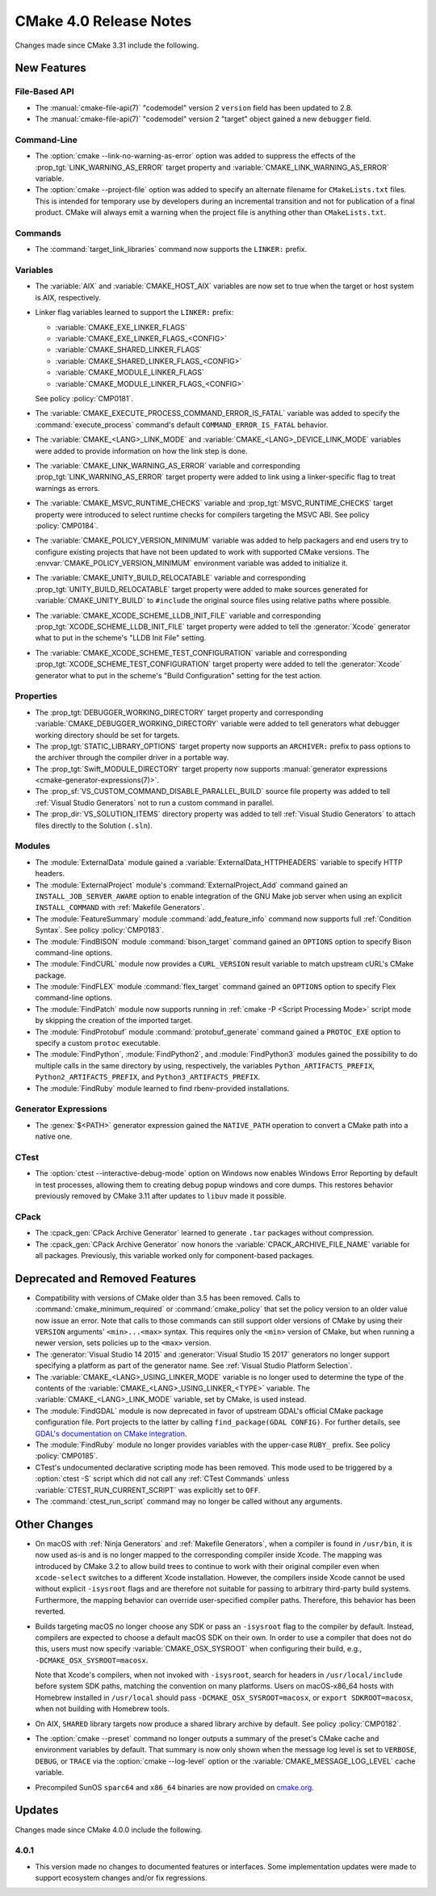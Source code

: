 CMake 4.0 Release Notes
***********************

.. only:: html

  .. contents::

Changes made since CMake 3.31 include the following.

New Features
============

File-Based API
--------------

* The :manual:`cmake-file-api(7)` "codemodel" version 2 ``version`` field has
  been updated to 2.8.

* The :manual:`cmake-file-api(7)` "codemodel" version 2 "target" object
  gained a new ``debugger`` field.

Command-Line
------------

* The :option:`cmake --link-no-warning-as-error` option was added to suppress
  the effects of the :prop_tgt:`LINK_WARNING_AS_ERROR` target property and
  :variable:`CMAKE_LINK_WARNING_AS_ERROR` variable.

* The :option:`cmake --project-file` option was added to specify an alternate
  filename for ``CMakeLists.txt`` files.  This is intended for temporary use
  by developers during an incremental transition and not for publication of a
  final product.  CMake will always emit a warning when the project file is
  anything other than ``CMakeLists.txt``.

Commands
--------

* The :command:`target_link_libraries` command now supports the ``LINKER:``
  prefix.

Variables
---------

* The :variable:`AIX` and :variable:`CMAKE_HOST_AIX` variables are
  now set to true when the target or host system is AIX, respectively.

* Linker flag variables learned to support the ``LINKER:`` prefix:

  * :variable:`CMAKE_EXE_LINKER_FLAGS`
  * :variable:`CMAKE_EXE_LINKER_FLAGS_<CONFIG>`
  * :variable:`CMAKE_SHARED_LINKER_FLAGS`
  * :variable:`CMAKE_SHARED_LINKER_FLAGS_<CONFIG>`
  * :variable:`CMAKE_MODULE_LINKER_FLAGS`
  * :variable:`CMAKE_MODULE_LINKER_FLAGS_<CONFIG>`

  See policy :policy:`CMP0181`.

* The :variable:`CMAKE_EXECUTE_PROCESS_COMMAND_ERROR_IS_FATAL` variable
  was added to specify the :command:`execute_process` command's
  default ``COMMAND_ERROR_IS_FATAL`` behavior.

* The :variable:`CMAKE_<LANG>_LINK_MODE` and
  :variable:`CMAKE_<LANG>_DEVICE_LINK_MODE` variables were added to provide
  information on how the link step is done.

* The :variable:`CMAKE_LINK_WARNING_AS_ERROR` variable and corresponding
  :prop_tgt:`LINK_WARNING_AS_ERROR` target property were added to link
  using a linker-specific flag to treat warnings as errors.

* The :variable:`CMAKE_MSVC_RUNTIME_CHECKS` variable and
  :prop_tgt:`MSVC_RUNTIME_CHECKS` target property were introduced
  to select runtime checks for compilers targeting the MSVC ABI.
  See policy :policy:`CMP0184`.

* The :variable:`CMAKE_POLICY_VERSION_MINIMUM` variable was added to
  help packagers and end users try to configure existing projects that
  have not been updated to work with supported CMake versions.
  The :envvar:`CMAKE_POLICY_VERSION_MINIMUM` environment variable was
  added to initialize it.

* The :variable:`CMAKE_UNITY_BUILD_RELOCATABLE` variable and corresponding
  :prop_tgt:`UNITY_BUILD_RELOCATABLE` target property were added to make
  sources generated for :variable:`CMAKE_UNITY_BUILD` to ``#include`` the
  original source files using relative paths where possible.

* The :variable:`CMAKE_XCODE_SCHEME_LLDB_INIT_FILE` variable and corresponding
  :prop_tgt:`XCODE_SCHEME_LLDB_INIT_FILE` target property were added to tell
  the :generator:`Xcode` generator what to put in the scheme's "LLDB Init File"
  setting.

* The :variable:`CMAKE_XCODE_SCHEME_TEST_CONFIGURATION` variable and corresponding
  :prop_tgt:`XCODE_SCHEME_TEST_CONFIGURATION` target property were added to tell
  the :generator:`Xcode` generator what to put in the scheme's "Build Configuration"
  setting for the test action.

Properties
----------

* The :prop_tgt:`DEBUGGER_WORKING_DIRECTORY` target property and corresponding
  :variable:`CMAKE_DEBUGGER_WORKING_DIRECTORY` variable were added to tell
  generators what debugger working directory should be set for targets.

* The :prop_tgt:`STATIC_LIBRARY_OPTIONS` target property now supports an
  ``ARCHIVER:`` prefix to pass options to the archiver through the compiler
  driver in a portable way.

* The :prop_tgt:`Swift_MODULE_DIRECTORY` target property now supports
  :manual:`generator expressions <cmake-generator-expressions(7)>`.

* The :prop_sf:`VS_CUSTOM_COMMAND_DISABLE_PARALLEL_BUILD` source file property
  was added to tell :ref:`Visual Studio Generators` not to run a custom command
  in parallel.

* The :prop_dir:`VS_SOLUTION_ITEMS` directory property was added
  to tell :ref:`Visual Studio Generators` to attach files directly
  to the Solution (``.sln``).

Modules
-------

* The :module:`ExternalData` module gained a
  :variable:`ExternalData_HTTPHEADERS` variable to specify HTTP headers.

* The :module:`ExternalProject` module's :command:`ExternalProject_Add`
  command gained an ``INSTALL_JOB_SERVER_AWARE`` option to enable
  integration of the GNU Make job server when using an explicit
  ``INSTALL_COMMAND`` with :ref:`Makefile Generators`.

* The :module:`FeatureSummary` module :command:`add_feature_info`
  command now supports full :ref:`Condition Syntax`.
  See policy :policy:`CMP0183`.

* The :module:`FindBISON` module :command:`bison_target` command gained an
  ``OPTIONS`` option to specify Bison command-line options.

* The :module:`FindCURL` module now provides a ``CURL_VERSION`` result
  variable to match upstream cURL's CMake package.

* The :module:`FindFLEX` module :command:`flex_target` command gained an
  ``OPTIONS`` option to specify Flex command-line options.

* The :module:`FindPatch` module now supports running in
  :ref:`cmake -P <Script Processing Mode>` script mode by skipping
  the creation of the imported target.

* The :module:`FindProtobuf` module :command:`protobuf_generate` command
  gained a ``PROTOC_EXE`` option to specify a custom ``protoc`` executable.

* The :module:`FindPython`, :module:`FindPython2`, and :module:`FindPython3`
  modules gained the possibility to do multiple calls in the same directory by
  using, respectively, the variables ``Python_ARTIFACTS_PREFIX``,
  ``Python2_ARTIFACTS_PREFIX``, and ``Python3_ARTIFACTS_PREFIX``.

* The :module:`FindRuby` module learned to find rbenv-provided installations.

Generator Expressions
---------------------

* The :genex:`$<PATH>` generator expression gained the ``NATIVE_PATH``
  operation to convert a CMake path into a native one.

CTest
-----

* The :option:`ctest --interactive-debug-mode` option on Windows
  now enables Windows Error Reporting by default in test processes,
  allowing them to creating debug popup windows and core dumps.
  This restores behavior previously removed by CMake 3.11 after
  updates to ``libuv`` made it possible.

CPack
-----

* The :cpack_gen:`CPack Archive Generator` learned to generate ``.tar``
  packages without compression.

* The :cpack_gen:`CPack Archive Generator` now honors the
  :variable:`CPACK_ARCHIVE_FILE_NAME` variable for all packages.
  Previously, this variable worked only for component-based packages.

Deprecated and Removed Features
===============================

* Compatibility with versions of CMake older than 3.5 has been removed.
  Calls to :command:`cmake_minimum_required` or :command:`cmake_policy`
  that set the policy version to an older value now issue an error.
  Note that calls to those commands can still support older versions of
  CMake by using their ``VERSION`` arguments' ``<min>...<max>`` syntax.
  This requires only the ``<min>`` version of CMake, but when running a
  newer version, sets policies up to the ``<max>`` version.

* The :generator:`Visual Studio 14 2015` and :generator:`Visual Studio 15 2017`
  generators no longer support specifying a platform as part of the generator
  name.  See :ref:`Visual Studio Platform Selection`.

* The :variable:`CMAKE_<LANG>_USING_LINKER_MODE` variable is no longer used to
  determine the type of the contents of the
  :variable:`CMAKE_<LANG>_USING_LINKER_<TYPE>` variable. The
  :variable:`CMAKE_<LANG>_LINK_MODE` variable, set by CMake, is used instead.

* The :module:`FindGDAL` module is now deprecated in favor of upstream
  GDAL's official CMake package configuration file. Port projects to
  the latter by calling ``find_package(GDAL CONFIG)``.  For further
  details, see `GDAL's documentation on CMake integration
  <https://gdal.org/en/latest/development/cmake.html>`_.

* The :module:`FindRuby` module no longer provides variables with the
  upper-case ``RUBY_`` prefix.  See policy :policy:`CMP0185`.

* CTest's undocumented declarative scripting mode has been removed.
  This mode used to be triggered by a :option:`ctest -S` script which did not
  call any :ref:`CTest Commands` unless :variable:`CTEST_RUN_CURRENT_SCRIPT`
  was explicitly set to ``OFF``.

* The :command:`ctest_run_script` command may no longer be called without any
  arguments.

Other Changes
=============

* On macOS with :ref:`Ninja Generators` and :ref:`Makefile Generators`, when
  a compiler is found in ``/usr/bin``, it is now used as-is and is no longer
  mapped to the corresponding compiler inside Xcode.  The mapping was
  introduced by CMake 3.2 to allow build trees to continue to work with their
  original compiler even when ``xcode-select`` switches to a different
  Xcode installation.  However, the compilers inside Xcode cannot be used
  without explicit ``-isysroot`` flags and are therefore not suitable for
  passing to arbitrary third-party build systems.  Furthermore, the mapping
  behavior can override user-specified compiler paths.  Therefore, this
  behavior has been reverted.

* Builds targeting macOS no longer choose any SDK or pass an ``-isysroot``
  flag to the compiler by default.  Instead, compilers are expected to
  choose a default macOS SDK on their own.  In order to use a compiler that
  does not do this, users must now specify :variable:`CMAKE_OSX_SYSROOT`
  when configuring their build, e.g., ``-DCMAKE_OSX_SYSROOT=macosx``.

  Note that Xcode's compilers, when not invoked with ``-isysroot``, search
  for headers in ``/usr/local/include`` before system SDK paths, matching the
  convention on many platforms.  Users on macOS-x86_64 hosts with Homebrew
  installed in ``/usr/local`` should pass ``-DCMAKE_OSX_SYSROOT=macosx``,
  or ``export SDKROOT=macosx``, when not building with Homebrew tools.

* On AIX, ``SHARED`` library targets now produce a shared library archive
  by default.  See policy :policy:`CMP0182`.

* The :option:`cmake --preset` command no longer outputs a summary of the
  preset's CMake cache and environment variables by default.  That summary is
  now only shown when the message log level is set to ``VERBOSE``, ``DEBUG``,
  or ``TRACE`` via the   :option:`cmake --log-level` option or the
  :variable:`CMAKE_MESSAGE_LOG_LEVEL` cache variable.

* Precompiled SunOS ``sparc64`` and ``x86_64`` binaries are now provided
  on `cmake.org`_.

.. _`cmake.org`: https://cmake.org/download/

Updates
=======

Changes made since CMake 4.0.0 include the following.

4.0.1
-----

* This version made no changes to documented features or interfaces.
  Some implementation updates were made to support ecosystem changes
  and/or fix regressions.
